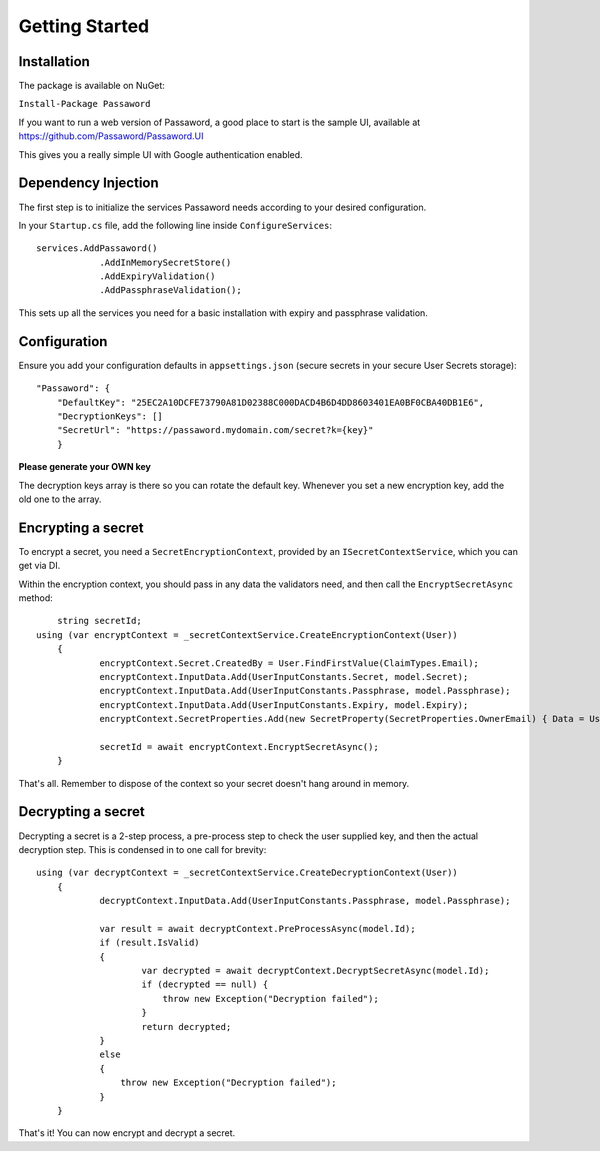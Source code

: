 Getting Started
=====================================

===============================
Installation
===============================

The package is available on NuGet:

``Install-Package Passaword``

If you want to run a web version of Passaword, a good place to start is the sample UI, available at https://github.com/Passaword/Passaword.UI

This gives you a really simple UI with Google authentication enabled.

===============================
Dependency Injection
===============================

The first step is to initialize the services Passaword needs according to your desired configuration.

In your ``Startup.cs`` file, add the following line inside ``ConfigureServices``::

    services.AddPassaword()
		.AddInMemorySecretStore()
		.AddExpiryValidation()
		.AddPassphraseValidation();

This sets up all the services you need for a basic installation with expiry and passphrase validation.

===============
Configuration
===============

Ensure you add  your configuration defaults in ``appsettings.json`` (secure secrets in your secure User Secrets storage)::

    "Passaword": {
	"DefaultKey": "25EC2A10DCFE73790A81D02388C000DACD4B6D4DD8603401EA0BF0CBA40DB1E6",
	"DecryptionKeys": []
	"SecretUrl": "https://passaword.mydomain.com/secret?k={key}"
	}

**Please generate your OWN key**

The decryption keys array is there so you can rotate the default key. Whenever you set a new encryption key, add the old one to the array.

===============================
Encrypting a secret
===============================

To encrypt a secret, you need a ``SecretEncryptionContext``, provided by an ``ISecretContextService``, which you can get via DI.

Within the encryption context, you should pass in any data the validators need, and then call the ``EncryptSecretAsync`` method::

	string secretId;
    using (var encryptContext = _secretContextService.CreateEncryptionContext(User))
	{
		encryptContext.Secret.CreatedBy = User.FindFirstValue(ClaimTypes.Email);
		encryptContext.InputData.Add(UserInputConstants.Secret, model.Secret);
		encryptContext.InputData.Add(UserInputConstants.Passphrase, model.Passphrase);
		encryptContext.InputData.Add(UserInputConstants.Expiry, model.Expiry);
		encryptContext.SecretProperties.Add(new SecretProperty(SecretProperties.OwnerEmail) { Data = User.FindFirstValue(ClaimTypes.Email) });

		secretId = await encryptContext.EncryptSecretAsync();
	}

That's all. Remember to dispose of the context so your secret doesn't hang around in memory.

===============================
Decrypting a secret
===============================

Decrypting a secret is a 2-step process, a pre-process step to check the user supplied key, and then the actual decryption step. This is condensed in to one call for brevity::

    using (var decryptContext = _secretContextService.CreateDecryptionContext(User))
	{
		decryptContext.InputData.Add(UserInputConstants.Passphrase, model.Passphrase);

		var result = await decryptContext.PreProcessAsync(model.Id);
		if (result.IsValid)
		{
			var decrypted = await decryptContext.DecryptSecretAsync(model.Id);
			if (decrypted == null) {
			    throw new Exception("Decryption failed");
			}
			return decrypted;
		}
		else
		{
		    throw new Exception("Decryption failed");
		}
	}

That's it! You can now encrypt and decrypt a secret.
